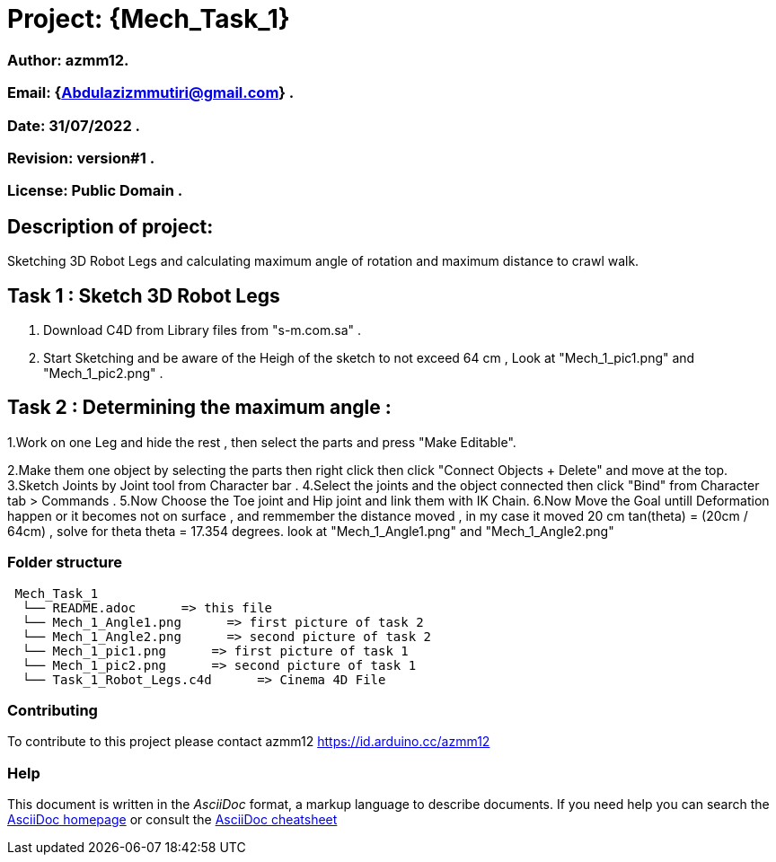 = Project: {Mech_Task_1}

=== Author: azmm12.
=== Email: {Abdulazizmmutiri@gmail.com} .
=== Date: 31/07/2022 .
=== Revision: version#1 .
=== License: Public Domain .

== Description of project:
Sketching 3D Robot Legs and calculating maximum angle of rotation and maximum distance to crawl walk.

== Task 1 : Sketch 3D Robot Legs
1. Download C4D from Library files from "s-m.com.sa" .
2. Start Sketching and be aware of the Heigh of the sketch to not exceed 64 cm , Look at "Mech_1_pic1.png" and "Mech_1_pic2.png" .

== Task 2 : Determining the maximum angle :
1.Work on one Leg and hide the rest , then select the parts and press "Make Editable".

2.Make them one object by selecting the parts then right click then click "Connect Objects + Delete" and move at the top.
3.Sketch  Joints by Joint tool from Character bar .
4.Select the joints and the object connected then click "Bind" from Character tab > Commands .
5.Now Choose the Toe joint and Hip joint and link them with IK Chain.
6.Now Move the Goal untill Deformation happen or it becomes not on surface , and remmember the distance moved , in my case it moved 20 cm
tan(theta) = (20cm / 64cm) , solve for theta
theta = 17.354 degrees. look at "Mech_1_Angle1.png" and "Mech_1_Angle2.png"

=== Folder structure

....
 Mech_Task_1
  └── README.adoc      => this file
  └── Mech_1_Angle1.png      => first picture of task 2
  └── Mech_1_Angle2.png      => second picture of task 2
  └── Mech_1_pic1.png      => first picture of task 1
  └── Mech_1_pic2.png      => second picture of task 1
  └── Task_1_Robot_Legs.c4d      => Cinema 4D File
....

=== Contributing
To contribute to this project please contact azmm12 https://id.arduino.cc/azmm12

=== Help
This document is written in the _AsciiDoc_ format, a markup language to describe documents.
If you need help you can search the http://www.methods.co.nz/asciidoc[AsciiDoc homepage]
or consult the http://powerman.name/doc/asciidoc[AsciiDoc cheatsheet]

